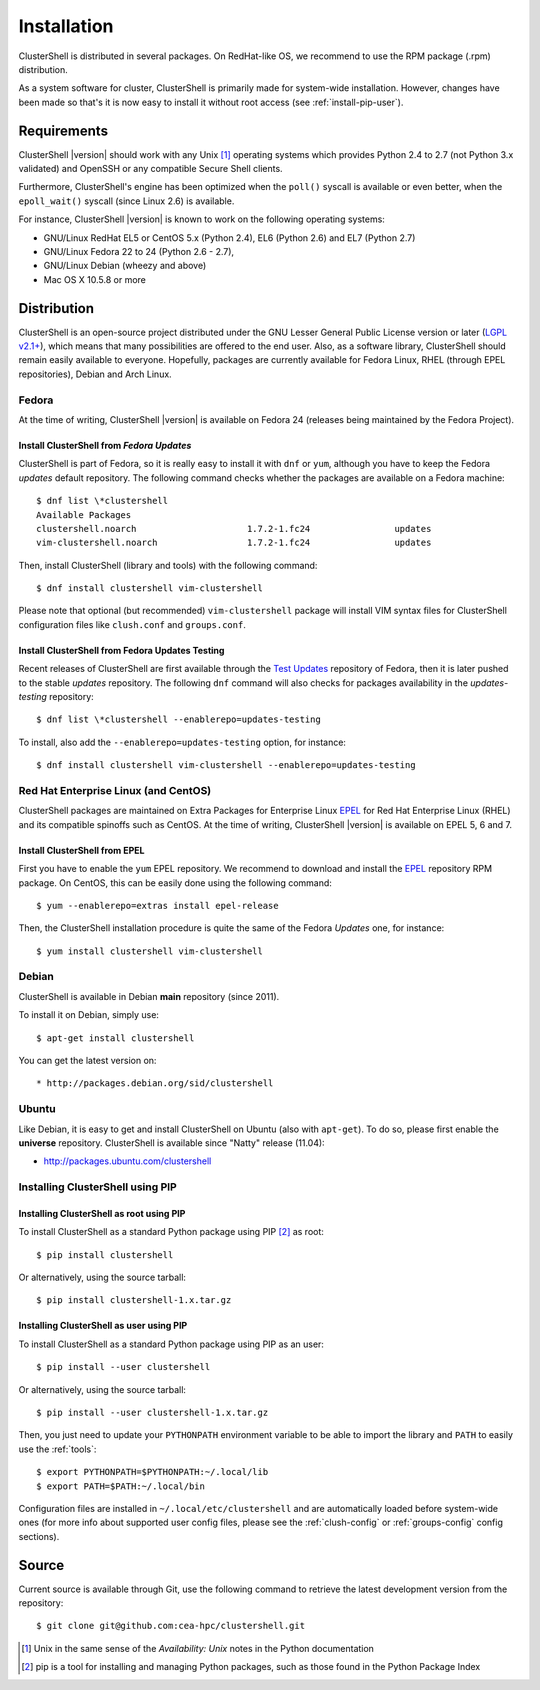 .. highlight:: console

Installation
============

ClusterShell is distributed in several packages. On RedHat-like OS, we
recommend to use the RPM  package (.rpm) distribution.

As a system software for cluster, ClusterShell is primarily made for
system-wide installation. However, changes have been made so that's it is now
easy to install it without root access (see :ref:`install-pip-user`).


Requirements
------------

ClusterShell |version| should work with any Unix [#]_ operating systems which
provides Python 2.4 to 2.7 (not Python 3.x validated) and OpenSSH or any
compatible Secure Shell clients.

Furthermore, ClusterShell's engine has been optimized when the ``poll()``
syscall is available or even better, when the ``epoll_wait()`` syscall (since
Linux 2.6) is available.

For instance, ClusterShell |version| is known to work on the following
operating systems:

* GNU/Linux RedHat EL5 or CentOS 5.x (Python 2.4), EL6 (Python 2.6) and EL7
  (Python 2.7)
* GNU/Linux Fedora 22 to 24 (Python 2.6 - 2.7),
* GNU/Linux Debian (wheezy and above)
* Mac OS X 10.5.8 or more

Distribution
------------

ClusterShell is an open-source project distributed under the GNU Lesser General
Public License version or later (`LGPL v2.1+`_), which means that many
possibilities are offered to the end user. Also, as a software library,
ClusterShell should remain easily available to everyone. Hopefully, packages are
currently available for Fedora Linux, RHEL (through EPEL repositories), Debian
and Arch Linux.

Fedora
^^^^^^

At the time of writing, ClusterShell |version| is available on Fedora 24
(releases being maintained by the Fedora Project).

Install ClusterShell from *Fedora Updates*
""""""""""""""""""""""""""""""""""""""""""

ClusterShell is part of Fedora, so it is really easy to install it with
``dnf`` or ``yum``, although you have to keep the Fedora *updates* default
repository. The following command checks whether the packages are available
on a Fedora machine::

    $ dnf list \*clustershell
    Available Packages
    clustershell.noarch                     1.7.2-1.fc24                updates
    vim-clustershell.noarch                 1.7.2-1.fc24                updates


Then, install ClusterShell (library and tools) with the following command::

    $ dnf install clustershell vim-clustershell

Please note that optional (but recommended) ``vim-clustershell`` package will
install VIM syntax files for ClusterShell configuration files like
``clush.conf`` and ``groups.conf``.

Install ClusterShell from Fedora Updates Testing
""""""""""""""""""""""""""""""""""""""""""""""""

Recent releases of ClusterShell are first available through the `Test
Updates`_ repository of Fedora, then it is later pushed to the stable
*updates* repository. The following ``dnf`` command will also checks for
packages availability in the *updates-testing* repository::

    $ dnf list \*clustershell --enablerepo=updates-testing

To install, also add the ``--enablerepo=updates-testing`` option, for
instance::

    $ dnf install clustershell vim-clustershell --enablerepo=updates-testing

Red Hat Enterprise Linux (and CentOS)
^^^^^^^^^^^^^^^^^^^^^^^^^^^^^^^^^^^^^

ClusterShell packages are maintained on Extra Packages for Enterprise Linux
`EPEL`_ for Red Hat Enterprise Linux (RHEL) and its compatible spinoffs such
as CentOS. At the time of writing, ClusterShell |version| is available on
EPEL 5, 6 and 7.


Install ClusterShell from EPEL
""""""""""""""""""""""""""""""

First you have to enable the ``yum`` EPEL repository. We recommend to download
and install the `EPEL`_ repository RPM package. On CentOS, this can be easily
done using the following command::

    $ yum --enablerepo=extras install epel-release

Then, the ClusterShell installation procedure is quite the same of the Fedora
*Updates* one, for instance::

    $ yum install clustershell vim-clustershell

Debian
^^^^^^

ClusterShell is available in Debian **main** repository (since 2011).

To install it on Debian, simply use::

    $ apt-get install clustershell

You can get the latest version on::

* http://packages.debian.org/sid/clustershell


Ubuntu
^^^^^^

Like Debian, it is easy to get and install ClusterShell on Ubuntu (also with
``apt-get``). To do so, please first enable the **universe** repository.
ClusterShell is available since "Natty" release (11.04):

* http://packages.ubuntu.com/clustershell


Installing ClusterShell using PIP
^^^^^^^^^^^^^^^^^^^^^^^^^^^^^^^^^

Installing ClusterShell as root using PIP
"""""""""""""""""""""""""""""""""""""""""

To install ClusterShell as a standard Python package using PIP [#]_ as root::

    $ pip install clustershell

Or alternatively, using the source tarball::

    $ pip install clustershell-1.x.tar.gz


.. _install-pip-user:

Installing ClusterShell as user using PIP
"""""""""""""""""""""""""""""""""""""""""

To install ClusterShell as a standard Python package using PIP as an user::

    $ pip install --user clustershell

Or alternatively, using the source tarball::

    $ pip install --user clustershell-1.x.tar.gz

Then, you just need to update your ``PYTHONPATH`` environment variable to be
able to import the library and ``PATH`` to easily use the :ref:`tools`::

    $ export PYTHONPATH=$PYTHONPATH:~/.local/lib
    $ export PATH=$PATH:~/.local/bin

Configuration files are installed in ``~/.local/etc/clustershell`` and are
automatically loaded before system-wide ones (for more info about supported
user config files, please see the :ref:`clush-config` or :ref:`groups-config`
config sections).

.. _install-source:

Source
------

Current source is available through Git, use the following command to retrieve
the latest development version from the repository::

    $ git clone git@github.com:cea-hpc/clustershell.git


.. [#] Unix in the same sense of the *Availability: Unix* notes in the Python
   documentation
.. [#] pip is a tool for installing and managing Python packages, such as
   those found in the Python Package Index

.. _LGPL v2.1+: https://www.gnu.org/licenses/old-licenses/lgpl-2.1.en.html
.. _Test Updates: http://fedoraproject.org/wiki/QA/Updates_Testing
.. _EPEL: http://fedoraproject.org/wiki/EPEL
